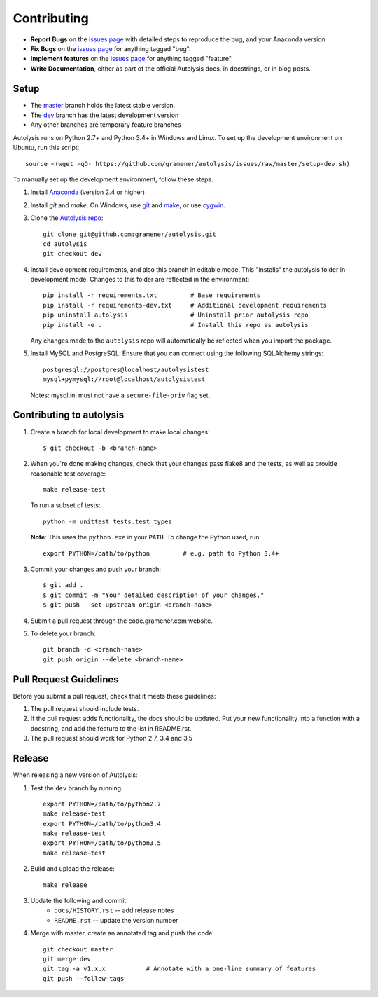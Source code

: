 .. highlight:: shell

============
Contributing
============

.. _issues page: https://github.com/gramener/autolysis/issues

- **Report Bugs** on the `issues page`_ with detailed steps to reproduce the bug,
  and your Anaconda version
- **Fix Bugs** on the `issues page`_ for anything tagged "bug".
- **Implement features** on the `issues page`_ for anything tagged "feature".
- **Write Documentation**, either as part of the official Autolysis docs, in
  docstrings, or in blog posts.

Setup
-----

- The `master <https://github.com/gramener/autolysis/tree/master/>`__ branch
  holds the latest stable version.
- The `dev <https://github.com/gramener/autolysis/tree/dev/>`__ branch has the
  latest development version
- Any other branches are temporary feature branches

Autolysis runs on Python 2.7+ and Python 3.4+ in Windows and Linux.
To set up the development environment on Ubuntu, run this script::

    source <(wget -qO- https://github.com/gramener/autolysis/issues/raw/master/setup-dev.sh)

To manually set up the development environment, follow these steps.

1. Install `Anaconda <http://continuum.io/downloads>`__ (version 2.4 or higher)
2. Install `git` and `make`. On Windows, use
   `git <https://git-scm.com/>`__ and
   `make <http://gnuwin32.sourceforge.net/packages/make.htm>`__, or use
   `cygwin <https://cygwin.com/install.html>`__.
3. Clone the `Autolysis repo <https://github.com/gramener/autolysis>`__::

        git clone git@github.com:gramener/autolysis.git
        cd autolysis
        git checkout dev

4. Install development requirements, and also this branch in editable mode. This
   "installs" the autolysis folder in development mode. Changes to this folder
   are reflected in the environment::

      pip install -r requirements.txt         # Base requirements
      pip install -r requirements-dev.txt     # Additional development requirements
      pip uninstall autolysis                 # Uninstall prior autolysis repo
      pip install -e .                        # Install this repo as autolysis

   Any changes made to the ``autolysis`` repo will automatically be reflected
   when you import the package.

5. Install MySQL and PostgreSQL. Ensure that you can connect using the following
   SQLAlchemy strings::

        postgresql://postgres@localhost/autolysistest
        mysql+pymysql://root@localhost/autolysistest

   Notes: mysql.ini must not have a ``secure-file-priv`` flag set.

Contributing to autolysis
-------------------------

1. Create a branch for local development to make local changes::

        $ git checkout -b <branch-name>

2. When you're done making changes, check that your changes pass flake8 and the
   tests, as well as provide reasonable test coverage::

        make release-test

   To run a subset of tests::

        python -m unittest tests.test_types

   **Note**: This uses the ``python.exe`` in your ``PATH``. To change the Python
   used, run::

        export PYTHON=/path/to/python         # e.g. path to Python 3.4+

3. Commit your changes and push your branch::

      $ git add .
      $ git commit -m "Your detailed description of your changes."
      $ git push --set-upstream origin <branch-name>

4. Submit a pull request through the code.gramener.com website.

5. To delete your branch::

      git branch -d <branch-name>
      git push origin --delete <branch-name>

Pull Request Guidelines
-----------------------

Before you submit a pull request, check that it meets these guidelines:

1. The pull request should include tests.
2. If the pull request adds functionality, the docs should be updated. Put
   your new functionality into a function with a docstring, and add the
   feature to the list in README.rst.
3. The pull request should work for Python 2.7, 3.4 and 3.5

Release
-------

When releasing a new version of Autolysis:

1. Test the ``dev`` branch by running::

    export PYTHON=/path/to/python2.7
    make release-test
    export PYTHON=/path/to/python3.4
    make release-test
    export PYTHON=/path/to/python3.5
    make release-test

2. Build and upload the release::

    make release

3. Update the following and commit:
    - ``docs/HISTORY.rst`` -- add release notes
    - ``README.rst`` -- update the version number

4. Merge with master, create an annotated tag and push the code::

    git checkout master
    git merge dev
    git tag -a v1.x.x           # Annotate with a one-line summary of features
    git push --follow-tags
